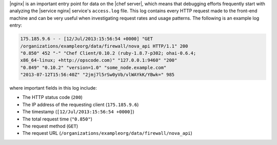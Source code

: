 .. The contents of this file may be included in multiple topics (using the includes directive).
.. The contents of this file should be modified in a way that preserves its ability to appear in multiple topics.

|nginx| is an important entry point for data on the |chef server|, which means that debugging efforts frequently start with analyzing the |service nginx| service's ``access.log`` file. This log contains every HTTP request made to the front-end machine and can be very useful when investigating request rates and usage patterns. The following is an example log entry:

.. code-block:: none

   175.185.9.6 - - [12/Jul/2013:15:56:54 +0000] "GET 
   /organizations/exampleorg/data/firewall/nova_api HTTP/1.1" 200 
   "0.850" 452 "-" "Chef Client/0.10.2 (ruby-1.8.7-p302; ohai-0.6.4; 
   x86_64-linux; +http://opscode.com)" "127.0.0.1:9460" "200" 
   "0.849" "0.10.2" "version=1.0" "some_node.example.com" 
   "2013-07-12T15:56:40Z" "2jmj7l5rSw0yVb/vlWAYkK/YBwk=" 985

where important fields in this log include:

* The HTTP status code (``200``)
* The IP address of the requesting client (``175.185.9.6``)
* The timestamp (``[12/Jul/2013:15:56:54 +0000]``)
* The total request time (``"0.850"``)
* The request method (``GET``)
* The request URL (``/organizations/exampleorg/data/firewall/nova_api``)